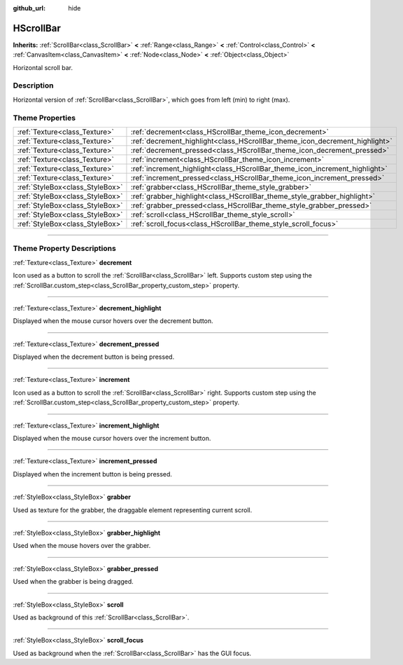 :github_url: hide

.. DO NOT EDIT THIS FILE!!!
.. Generated automatically from Godot engine sources.
.. Generator: https://github.com/godotengine/godot/tree/3.6/doc/tools/make_rst.py.
.. XML source: https://github.com/godotengine/godot/tree/3.6/doc/classes/HScrollBar.xml.

.. _class_HScrollBar:

HScrollBar
==========

**Inherits:** :ref:`ScrollBar<class_ScrollBar>` **<** :ref:`Range<class_Range>` **<** :ref:`Control<class_Control>` **<** :ref:`CanvasItem<class_CanvasItem>` **<** :ref:`Node<class_Node>` **<** :ref:`Object<class_Object>`

Horizontal scroll bar.

.. rst-class:: classref-introduction-group

Description
-----------

Horizontal version of :ref:`ScrollBar<class_ScrollBar>`, which goes from left (min) to right (max).

.. rst-class:: classref-reftable-group

Theme Properties
----------------

.. table::
   :widths: auto

   +---------------------------------+-----------------------------------------------------------------------------+
   | :ref:`Texture<class_Texture>`   | :ref:`decrement<class_HScrollBar_theme_icon_decrement>`                     |
   +---------------------------------+-----------------------------------------------------------------------------+
   | :ref:`Texture<class_Texture>`   | :ref:`decrement_highlight<class_HScrollBar_theme_icon_decrement_highlight>` |
   +---------------------------------+-----------------------------------------------------------------------------+
   | :ref:`Texture<class_Texture>`   | :ref:`decrement_pressed<class_HScrollBar_theme_icon_decrement_pressed>`     |
   +---------------------------------+-----------------------------------------------------------------------------+
   | :ref:`Texture<class_Texture>`   | :ref:`increment<class_HScrollBar_theme_icon_increment>`                     |
   +---------------------------------+-----------------------------------------------------------------------------+
   | :ref:`Texture<class_Texture>`   | :ref:`increment_highlight<class_HScrollBar_theme_icon_increment_highlight>` |
   +---------------------------------+-----------------------------------------------------------------------------+
   | :ref:`Texture<class_Texture>`   | :ref:`increment_pressed<class_HScrollBar_theme_icon_increment_pressed>`     |
   +---------------------------------+-----------------------------------------------------------------------------+
   | :ref:`StyleBox<class_StyleBox>` | :ref:`grabber<class_HScrollBar_theme_style_grabber>`                        |
   +---------------------------------+-----------------------------------------------------------------------------+
   | :ref:`StyleBox<class_StyleBox>` | :ref:`grabber_highlight<class_HScrollBar_theme_style_grabber_highlight>`    |
   +---------------------------------+-----------------------------------------------------------------------------+
   | :ref:`StyleBox<class_StyleBox>` | :ref:`grabber_pressed<class_HScrollBar_theme_style_grabber_pressed>`        |
   +---------------------------------+-----------------------------------------------------------------------------+
   | :ref:`StyleBox<class_StyleBox>` | :ref:`scroll<class_HScrollBar_theme_style_scroll>`                          |
   +---------------------------------+-----------------------------------------------------------------------------+
   | :ref:`StyleBox<class_StyleBox>` | :ref:`scroll_focus<class_HScrollBar_theme_style_scroll_focus>`              |
   +---------------------------------+-----------------------------------------------------------------------------+

.. rst-class:: classref-section-separator

----

.. rst-class:: classref-descriptions-group

Theme Property Descriptions
---------------------------

.. _class_HScrollBar_theme_icon_decrement:

.. rst-class:: classref-themeproperty

:ref:`Texture<class_Texture>` **decrement**

Icon used as a button to scroll the :ref:`ScrollBar<class_ScrollBar>` left. Supports custom step using the :ref:`ScrollBar.custom_step<class_ScrollBar_property_custom_step>` property.

.. rst-class:: classref-item-separator

----

.. _class_HScrollBar_theme_icon_decrement_highlight:

.. rst-class:: classref-themeproperty

:ref:`Texture<class_Texture>` **decrement_highlight**

Displayed when the mouse cursor hovers over the decrement button.

.. rst-class:: classref-item-separator

----

.. _class_HScrollBar_theme_icon_decrement_pressed:

.. rst-class:: classref-themeproperty

:ref:`Texture<class_Texture>` **decrement_pressed**

Displayed when the decrement button is being pressed.

.. rst-class:: classref-item-separator

----

.. _class_HScrollBar_theme_icon_increment:

.. rst-class:: classref-themeproperty

:ref:`Texture<class_Texture>` **increment**

Icon used as a button to scroll the :ref:`ScrollBar<class_ScrollBar>` right. Supports custom step using the :ref:`ScrollBar.custom_step<class_ScrollBar_property_custom_step>` property.

.. rst-class:: classref-item-separator

----

.. _class_HScrollBar_theme_icon_increment_highlight:

.. rst-class:: classref-themeproperty

:ref:`Texture<class_Texture>` **increment_highlight**

Displayed when the mouse cursor hovers over the increment button.

.. rst-class:: classref-item-separator

----

.. _class_HScrollBar_theme_icon_increment_pressed:

.. rst-class:: classref-themeproperty

:ref:`Texture<class_Texture>` **increment_pressed**

Displayed when the increment button is being pressed.

.. rst-class:: classref-item-separator

----

.. _class_HScrollBar_theme_style_grabber:

.. rst-class:: classref-themeproperty

:ref:`StyleBox<class_StyleBox>` **grabber**

Used as texture for the grabber, the draggable element representing current scroll.

.. rst-class:: classref-item-separator

----

.. _class_HScrollBar_theme_style_grabber_highlight:

.. rst-class:: classref-themeproperty

:ref:`StyleBox<class_StyleBox>` **grabber_highlight**

Used when the mouse hovers over the grabber.

.. rst-class:: classref-item-separator

----

.. _class_HScrollBar_theme_style_grabber_pressed:

.. rst-class:: classref-themeproperty

:ref:`StyleBox<class_StyleBox>` **grabber_pressed**

Used when the grabber is being dragged.

.. rst-class:: classref-item-separator

----

.. _class_HScrollBar_theme_style_scroll:

.. rst-class:: classref-themeproperty

:ref:`StyleBox<class_StyleBox>` **scroll**

Used as background of this :ref:`ScrollBar<class_ScrollBar>`.

.. rst-class:: classref-item-separator

----

.. _class_HScrollBar_theme_style_scroll_focus:

.. rst-class:: classref-themeproperty

:ref:`StyleBox<class_StyleBox>` **scroll_focus**

Used as background when the :ref:`ScrollBar<class_ScrollBar>` has the GUI focus.

.. |virtual| replace:: :abbr:`virtual (This method should typically be overridden by the user to have any effect.)`
.. |const| replace:: :abbr:`const (This method has no side effects. It doesn't modify any of the instance's member variables.)`
.. |vararg| replace:: :abbr:`vararg (This method accepts any number of arguments after the ones described here.)`
.. |static| replace:: :abbr:`static (This method doesn't need an instance to be called, so it can be called directly using the class name.)`
